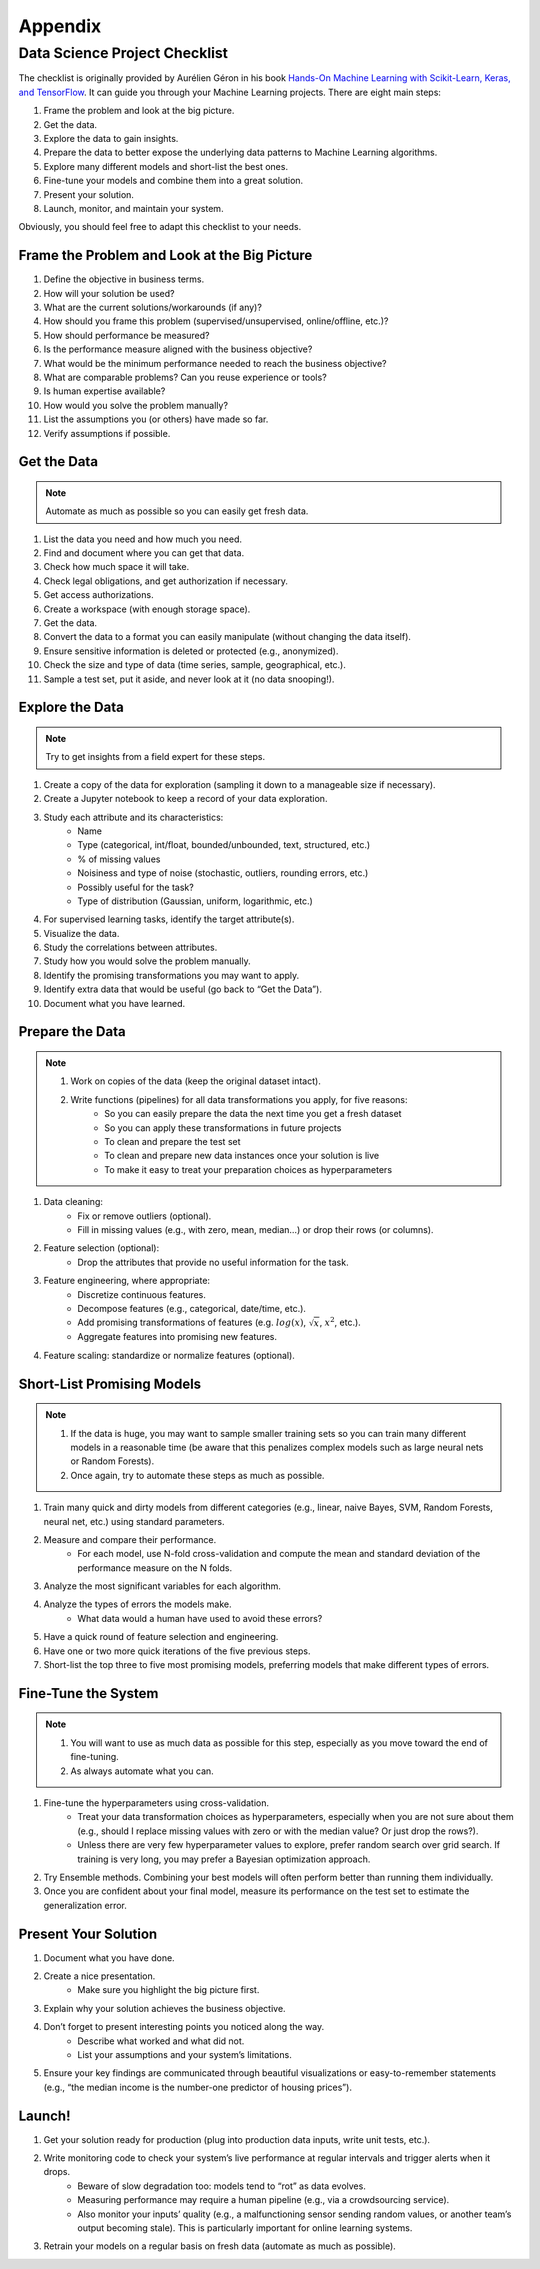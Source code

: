 Appendix
********

Data Science Project Checklist
==============================

The checklist is originally provided by Aurélien Géron in his book `Hands-On Machine Learning with Scikit-Learn, Keras, and TensorFlow <https://www.oreilly.com/library/view/hands-on-machine-learning/9781492032632/>`_. It can guide you through your Machine Learning projects. There are eight main steps: 

1. Frame the problem and look at the big picture. 
2. Get the data. 
3. Explore the data to gain insights. 
4. Prepare the data to better expose the underlying data patterns to Machine Learning algorithms. 
5. Explore many different models and short-list the best ones. 
6. Fine-tune your models and combine them into a great solution. 
7. Present your solution. 
8. Launch, monitor, and maintain your system. 

Obviously, you should feel free to adapt this checklist to your needs.

Frame the Problem and Look at the Big Picture 
---------------------------------------------

1. Define the objective in business terms. 
2. How will your solution be used? 
3. What are the current solutions/workarounds (if any)? 
4. How should you frame this problem (supervised/unsupervised, online/offline, etc.)? 
5. How should performance be measured? 
6. Is the performance measure aligned with the business objective?
7. What would be the minimum performance needed to reach the business objective? 
8. What are comparable problems? Can you reuse experience or tools? 
9. Is human expertise available? 
10. How would you solve the problem manually? 
11. List the assumptions you (or others) have made so far. 
12. Verify assumptions if possible.

Get the Data 
------------

.. note::

    Automate as much as possible so you can easily get fresh data. 

1. List the data you need and how much you need. 
2. Find and document where you can get that data. 
3. Check how much space it will take. 
4. Check legal obligations, and get authorization if necessary. 
5. Get access authorizations. 
6. Create a workspace (with enough storage space). 
7. Get the data. 
8. Convert the data to a format you can easily manipulate (without changing the data itself). 
9. Ensure sensitive information is deleted or protected (e.g., anonymized). 
10. Check the size and type of data (time series, sample, geographical, etc.). 
11. Sample a test set, put it aside, and never look at it (no data snooping!). 

Explore the Data 
----------------

.. note::

    Try to get insights from a field expert for these steps. 
    
1. Create a copy of the data for exploration (sampling it down to a manageable size if necessary). 
2. Create a Jupyter notebook to keep a record of your data exploration. 
3. Study each attribute and its characteristics: 
    - Name 
    - Type (categorical, int/float, bounded/unbounded, text, structured, etc.) 
    - % of missing values 
    - Noisiness and type of noise (stochastic, outliers, rounding errors, etc.) 
    - Possibly useful for the task? 
    - Type of distribution (Gaussian, uniform, logarithmic, etc.) 
4. For supervised learning tasks, identify the target attribute(s). 
5. Visualize the data. 
6. Study the correlations between attributes. 
7. Study how you would solve the problem manually. 
8. Identify the promising transformations you may want to apply. 
9. Identify extra data that would be useful (go back to “Get the Data”). 
10. Document what you have learned. 

Prepare the Data
----------------

.. note::

    1. Work on copies of the data (keep the original dataset intact). 
    2. Write functions (pipelines) for all data transformations you apply, for five reasons: 
        - So you can easily prepare the data the next time you get a fresh dataset 
        - So you can apply these transformations in future projects 
        - To clean and prepare the test set 
        - To clean and prepare new data instances once your solution is live 
        - To make it easy to treat your preparation choices as hyperparameters 
 
1. Data cleaning: 
    - Fix or remove outliers (optional). 
    - Fill in missing values (e.g., with zero, mean, median…) or drop their rows (or columns). 
2. Feature selection (optional): 
    - Drop the attributes that provide no useful information for the task. 
3. Feature engineering, where appropriate: 
    - Discretize continuous features. 
    - Decompose features (e.g., categorical, date/time, etc.). 
    - Add promising transformations of features (e.g. :math:`log(x)`, :math:`\sqrt{x}`, :math:`x^2`, etc.). 
    - Aggregate features into promising new features. 
4. Feature scaling: standardize or normalize features (optional).

Short-List Promising Models
---------------------------

.. note::

    1. If the data is huge, you may want to sample smaller training sets so you can train many different models in a reasonable time (be aware that this penalizes complex models such as large neural nets or Random Forests). 
    2. Once again, try to automate these steps as much as possible. 

1. Train many quick and dirty models from different categories (e.g., linear, naive Bayes, SVM, Random Forests, neural net, etc.) using standard parameters. 
2. Measure and compare their performance. 
    - For each model, use N-fold cross-validation and compute the mean and standard deviation of the performance measure on the N folds. 
3. Analyze the most significant variables for each algorithm. 
4. Analyze the types of errors the models make. 
    - What data would a human have used to avoid these errors? 
5. Have a quick round of feature selection and engineering. 
6. Have one or two more quick iterations of the five previous steps. 
7. Short-list the top three to five most promising models, preferring models that make different types of errors. 

Fine-Tune the System
--------------------

.. note::
 
    1. You will want to use as much data as possible for this step, especially as you move toward the end of fine-tuning. 
    2. As always automate what you can.

1. Fine-tune the hyperparameters using cross-validation. 
    - Treat your data transformation choices as hyperparameters, especially when you are not sure about them (e.g., should I replace missing values with zero or with the median value? Or just drop the rows?). 
    - Unless there are very few hyperparameter values to explore, prefer random search over grid search. If training is very long, you may prefer a Bayesian optimization approach.
2. Try Ensemble methods. Combining your best models will often perform better than running them individually. 
3. Once you are confident about your final model, measure its performance on the test set to estimate the generalization error.

Present Your Solution 
---------------------

1. Document what you have done. 
2. Create a nice presentation. 
    - Make sure you highlight the big picture first. 
3. Explain why your solution achieves the business objective. 
4. Don’t forget to present interesting points you noticed along the way.
    - Describe what worked and what did not. 
    - List your assumptions and your system’s limitations. 
5. Ensure your key findings are communicated through beautiful visualizations or easy-to-remember statements (e.g., “the median income is the number-one predictor of housing prices”).

Launch!
-------

1. Get your solution ready for production (plug into production data inputs, write unit tests, etc.). 
2. Write monitoring code to check your system’s live performance at regular intervals and trigger alerts when it drops. 
    - Beware of slow degradation too: models tend to “rot” as data evolves. 
    - Measuring performance may require a human pipeline (e.g., via a crowdsourcing service). 
    - Also monitor your inputs’ quality (e.g., a malfunctioning sensor sending random values, or another team’s output becoming stale). This is particularly important for online learning systems. 
3. Retrain your models on a regular basis on fresh data (automate as much as possible).

